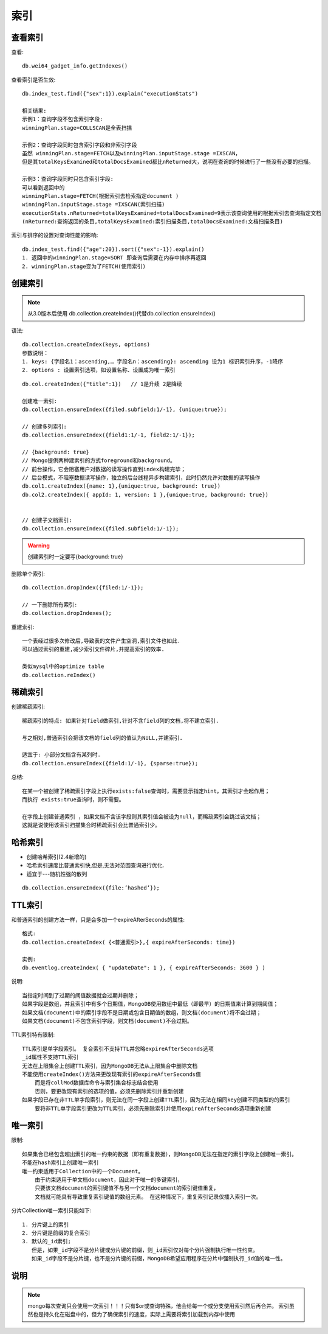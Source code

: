 索引
##########

查看索引
========

查看::

    db.wei64_gadget_info.getIndexes()

查看索引是否生效::

    db.index_test.find({"sex":1}).explain("executionStats")

    相关结果:
    示例1：查询字段不包含索引字段:
    winningPlan.stage=COLLSCAN是全表扫描

    示例2：查询字段同时包含索引字段和非索引字段
    虽然 winningPlan.stage=FETCH以及winningPlan.inputStage.stage =IXSCAN，
    但是其totalKeysExamined和totalDocsExamined都比nReturned大，说明在查询的时候进行了一些没有必要的扫描。

    示例3：查询字段同时只包含索引字段:
    可以看到返回中的
    winningPlan.stage=FETCH(根据索引去检索指定document )
    winningPlan.inputStage.stage =IXSCAN(索引扫描)
    executionStats.nReturned=totalKeysExamined=totalDocsExamined=9表示该查询使用的根据索引去查询指定文档
    (nReturned:查询返回的条目,totalKeysExamined:索引扫描条目,totalDocsExamined:文档扫描条目)

索引与排序的设置对查询性能的影响::

     db.index_test.find({"age":20}).sort({"sex":-1}).explain()
     1. 返回中的winningPlan.stage=SORT 即查询后需要在内存中排序再返回
     2. winningPlan.stage变为了FETCH(使用索引)



创建索引
========

.. note:: 从3.0版本后使用 db.collection.createIndex()代替db.collection.ensureIndex()

语法::

    db.collection.createIndex(keys, options)
    参数说明：
    1. keys: {字段名1：ascending,… 字段名n：ascending}: ascending 设为1 标识索引升序，-1降序
    2. options : 设置索引选项，如设置名称、设置成为唯一索引


::

    db.col.createIndex({"title":1})   // 1是升续 2是降续

    创建唯一索引:
    db.collection.ensureIndex({filed.subfield:1/-1}, {unique:true});

    // 创建多列索引:
    db.collection.ensureIndex({field1:1/-1, field2:1/-1});

    // {background: true}
    // Mongo提供两种建索引的方式foreground和background。
    // 前台操作，它会阻塞用户对数据的读写操作直到index构建完毕；
    // 后台模式，不阻塞数据读写操作，独立的后台线程异步构建索引，此时仍然允许对数据的读写操作
    db.col1.createIndex({name: 1},{unique:true, background: true})
    db.col2.createIndex({ appId: 1, version: 1 },{unique:true, background: true})


    // 创建子文档索引:
    db.collection.ensureIndex({filed.subfield:1/-1});


.. warning:: 创建索引时一定要写{background: true}


删除单个索引::

    db.collection.dropIndex({filed:1/-1});

    // 一下删除所有索引:
    db.collection.dropIndexes();

重建索引::

    一个表经过很多次修改后,导致表的文件产生空洞,索引文件也如此.
    可以通过索引的重建,减少索引文件碎片,并提高索引的效率.

    类似mysql中的optimize table
    db.collection.reIndex()



稀疏索引
========

创建稀疏索引::

    稀疏索引的特点: 如果针对field做索引,针对不含field列的文档,将不建立索引.

    与之相对,普通索引会把该文档的field列的值认为NULL,并建索引.

    适宜于: 小部分文档含有某列时.
    db.collection.ensureIndex({field:1/-1}, {sparse:true});

总结::

        在某一个被创建了稀疏索引字段上执行exists:false查询时，需要显示指定hint，其索引才会起作用；
        而执行 exists:true查询时，则不需要。

        在字段上创建普通索引 ，如果文档不含该字段则其索引值会被设为null，而稀疏索引会跳过该文档；
        这就是说使用该索引扫描集合时稀疏索引会比普通索引少。


哈希索引
========

* 创建哈希索引(2.4新增的)
* 哈希索引速度比普通索引快,但是,无法对范围查询进行优化.
* 适宜于---随机性强的散列

::

    db.collection.ensureIndex({file:’hashed’});

TTL索引
=======

和普通索引的创建方法一样，只是会多加一个expireAfterSeconds的属性::

    格式:
    db.collection.createIndex( {<普通索引>},{ expireAfterSeconds: time})

    实例:
    db.eventlog.createIndex( { "updateDate": 1 }, { expireAfterSeconds: 3600 } )

说明::

    当指定时间到了过期的阈值数据就会过期并删除；
    如果字段是数组，并且索引中有多个日期值，MongoDB使用数组中最低（即最早）的日期值来计算到期阈值；
    如果文档(document)中的索引字段不是日期或包含日期值的数组，则文档(document)将不会过期；
    如果文档(document)不包含索引字段，则文档(document)不会过期。

TTL索引特有限制::

    TTL索引是单字段索引。 复合索引不支持TTL并忽略expireAfterSeconds选项
    _id属性不支持TTL索引
    无法在上限集合上创建TTL索引，因为MongoDB无法从上限集合中删除文档
    不能使用createIndex()方法来更改现有索引的expireAfterSeconds值
        而是将collMod数据库命令与索引集合标志结合使用
        否则，要更改现有索引的选项的值，必须先删除索引并重新创建
    如果字段已存在非TTL单字段索引，则无法在同一字段上创建TTL索引，因为无法在相同key创建不同类型的的索引
        要将非TTL单字段索引更改为TTL索引，必须先删除索引并使用expireAfterSeconds选项重新创建

唯一索引
========

限制::

    如果集合已经包含超出索引的唯一约束的数据（即有重复数据），则MongoDB无法在指定的索引字段上创建唯一索引。
    不能在hash索引上创建唯一索引
    唯一约束适用于Collection中的一个Document。
        由于约束适用于单文档document，因此对于唯一的多键索引，
        只要该文档document的索引键值不与另一个文档document的索引键值重复，
        文档就可能具有导致重复索引键值的数组元素。 在这种情况下，重复索引记录仅插入索引一次。

分片Collection唯一索引只能如下::

    1. 分片键上的索引
    2. 分片键是前缀的复合索引
    3. 默认的_id索引; 
       但是，如果_id字段不是分片键或分片键的前缀，则_id索引仅对每个分片强制执行唯一性约束。
       如果_id字段不是分片键，也不是分片键的前缀，MongoDB希望应用程序在分片中强制执行_id值的唯一性。




说明
====

.. note:: mongo每次查询只会使用一次索引！！！只有$or或查询特殊，他会给每一个或分支使用索引然后再合并。 索引虽然也是持久化在磁盘中的，但为了确保索引的速度，实际上需要将索引加载到内存中使用
















